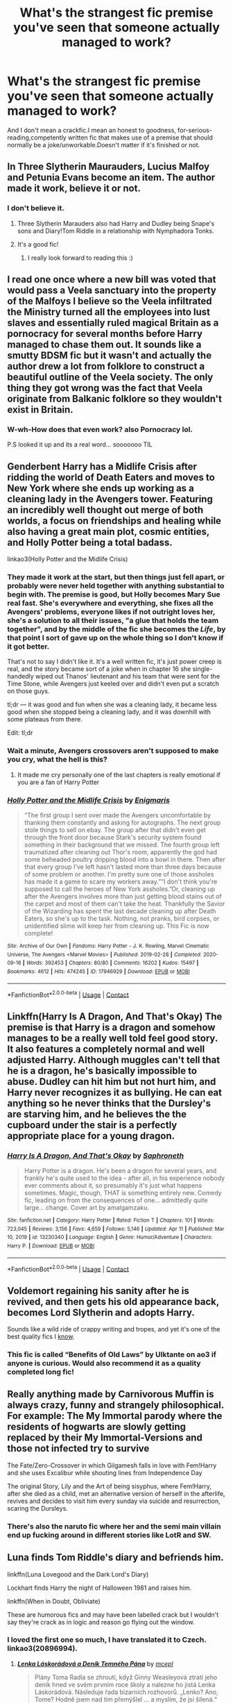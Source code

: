 #+TITLE: What's the strangest fic premise you've seen that someone actually managed to work?

* What's the strangest fic premise you've seen that someone actually managed to work?
:PROPERTIES:
:Author: BacklitRoom
:Score: 74
:DateUnix: 1620661067.0
:DateShort: 2021-May-10
:FlairText: Discussion
:END:
And I don't mean a crackfic.I mean an honest to goodness, for-serious-reading,competently written fic that makes use of a premise that should normally be a joke/unworkable.Doesn't matter if it's finished or not.


** In Three Slytherin Maurauders, Lucius Malfoy and Petunia Evans become an item. The author made it work, believe it or not.
:PROPERTIES:
:Author: VorpalPlayer
:Score: 68
:DateUnix: 1620662489.0
:DateShort: 2021-May-10
:END:

*** I don't believe it.
:PROPERTIES:
:Author: EpicBeardMan
:Score: 25
:DateUnix: 1620677124.0
:DateShort: 2021-May-11
:END:

**** Three Slytherin Marauders also had Harry and Dudley being Snape's sons and Diary!Tom Riddle in a relationship with Nymphadora Tonks.
:PROPERTIES:
:Author: Death_Sheep1980
:Score: 11
:DateUnix: 1620693071.0
:DateShort: 2021-May-11
:END:


**** It's a good fic!
:PROPERTIES:
:Author: mincey_g
:Score: 3
:DateUnix: 1620687398.0
:DateShort: 2021-May-11
:END:

***** I really look forward to reading this :)
:PROPERTIES:
:Author: machamachina
:Score: 1
:DateUnix: 1620719169.0
:DateShort: 2021-May-11
:END:


** I read one once where a new bill was voted that would pass a Veela sanctuary into the property of the Malfoys I believe so the Veela infiltrated the Ministry turned all the employees into lust slaves and essentially ruled magical Britain as a pornocracy for several months before Harry managed to chase them out. It sounds like a smutty BDSM fic but it wasn't and actually the author drew a lot from folklore to construct a beautiful outline of the Veela society. The only thing they got wrong was the fact that Veela originate from Balkanic folklore so they wouldn't exist in Britain.
:PROPERTIES:
:Author: I_love_DPs
:Score: 11
:DateUnix: 1620726619.0
:DateShort: 2021-May-11
:END:

*** W-wh-How does that even work? also Pornocracy lol.

P.S looked it up and its a real word... sooooooo TIL
:PROPERTIES:
:Author: elibott12
:Score: 10
:DateUnix: 1620744551.0
:DateShort: 2021-May-11
:END:


** Genderbent Harry has a Midlife Crisis after ridding the world of Death Eaters and moves to New York where she ends up working as a cleaning lady in the Avengers tower. Featuring an incredibly well thought out merge of both worlds, a focus on friendships and healing while also having a great main plot, cosmic entities, and Holly Potter being a total badass.

linkao3(Holly Potter and the Midlife Crisis)
:PROPERTIES:
:Author: FracturedFabrication
:Score: 47
:DateUnix: 1620666701.0
:DateShort: 2021-May-10
:END:

*** They made it work at the start, but then things just fell apart, or probably were never held together with anything substantial to begin with. The premise is good, but Holly becomes Mary Sue real fast. She's everywhere and everything, she fixes all the Avengers' problems, everyone likes if not outright loves her, she's a solution to all their issues, "a glue that holds the team together", and by the middle of the fic she becomes the /Life/, by that point I sort of gave up on the whole thing so I don't know if it got better.

That's not to say I didn't like it. It's a well written fic, it's just power creep is real, and the story became sort of a joke when in chapter 16 she single-handedly wiped out Thanos' lieutenant and his team that were sent for the Time Stone, while Avengers just keeled over and didn't even put a scratch on those guys.

tl;dr --- it was good and fun when she was a cleaning lady, it became less good when she stopped being a cleaning lady, and it was downhill with some plateaus from there.

Edit: tl;dr
:PROPERTIES:
:Author: Deiskos
:Score: 45
:DateUnix: 1620671371.0
:DateShort: 2021-May-10
:END:


*** Wait a minute, Avengers crossovers aren't supposed to make you cry, what the hell is this?
:PROPERTIES:
:Author: AevnNoram
:Score: 5
:DateUnix: 1620670416.0
:DateShort: 2021-May-10
:END:

**** It made me cry personally one of the last chapters is really emotional if you are a fan of Harry Potter
:PROPERTIES:
:Author: lobonmc
:Score: 2
:DateUnix: 1620717412.0
:DateShort: 2021-May-11
:END:


*** [[https://archiveofourown.org/works/17946929][*/Holly Potter and the Midlife Crisis/*]] by [[https://www.archiveofourown.org/users/Enigmaris/pseuds/Enigmaris][/Enigmaris/]]

#+begin_quote
  “The first group I sent over made the Avengers uncomfortable by thanking them constantly and asking for autographs. The next group stole things to sell on ebay. The group after that didn't even get through the front door because Stark's security system found something in their background that we missed. The fourth group left traumatized after cleaning out Thor's room, apparently the god had some beheaded poultry dripping blood into a bowl in there. Then after that every group I've left hasn't lasted more than three days because of some problem or another. I'm pretty sure one of those assholes has made it a game to scare my workers away.”“I don't think you're supposed to call the heroes of New York assholes.”Or, cleaning up after the Avengers involves more than just getting blood stains out of the carpet and most of them can't take the heat. Thankfully the Savior of the Wizarding has spent the last decade cleaning up after Death Eaters, so she's up to the task. Nothing, not pranks, bird corpses, or unidentified slime will keep her from cleaning up. This Fic is now complete!
#+end_quote

^{/Site/:} ^{Archive} ^{of} ^{Our} ^{Own} ^{*|*} ^{/Fandoms/:} ^{Harry} ^{Potter} ^{-} ^{J.} ^{K.} ^{Rowling,} ^{Marvel} ^{Cinematic} ^{Universe,} ^{The} ^{Avengers} ^{<Marvel} ^{Movies>} ^{*|*} ^{/Published/:} ^{2019-02-28} ^{*|*} ^{/Completed/:} ^{2020-09-16} ^{*|*} ^{/Words/:} ^{392453} ^{*|*} ^{/Chapters/:} ^{80/80} ^{*|*} ^{/Comments/:} ^{16202} ^{*|*} ^{/Kudos/:} ^{15497} ^{*|*} ^{/Bookmarks/:} ^{4612} ^{*|*} ^{/Hits/:} ^{474245} ^{*|*} ^{/ID/:} ^{17946929} ^{*|*} ^{/Download/:} ^{[[https://archiveofourown.org/downloads/17946929/Holly%20Potter%20and%20the.epub?updated_at=1619729116][EPUB]]} ^{or} ^{[[https://archiveofourown.org/downloads/17946929/Holly%20Potter%20and%20the.mobi?updated_at=1619729116][MOBI]]}

--------------

*FanfictionBot*^{2.0.0-beta} | [[https://github.com/FanfictionBot/reddit-ffn-bot/wiki/Usage][Usage]] | [[https://www.reddit.com/message/compose?to=tusing][Contact]]
:PROPERTIES:
:Author: FanfictionBot
:Score: 3
:DateUnix: 1620666724.0
:DateShort: 2021-May-10
:END:


** Linkffn(Harry Is A Dragon, And That's Okay) The premise is that Harry is a dragon and somehow manages to be a really well told feel good story. It also features a completely normal and well adjusted Harry. Although muggles can't tell that he is a dragon, he's basically impossible to abuse. Dudley can hit him but not hurt him, and Harry never recognizes it as bullying. He can eat anything so he never thinks that the Dursley's are starving him, and he believes the the cupboard under the stair is a perfectly appropriate place for a young dragon.
:PROPERTIES:
:Author: The-Man-Emperor
:Score: 41
:DateUnix: 1620672852.0
:DateShort: 2021-May-10
:END:

*** [[https://www.fanfiction.net/s/13230340/1/][*/Harry Is A Dragon, And That's Okay/*]] by [[https://www.fanfiction.net/u/2996114/Saphroneth][/Saphroneth/]]

#+begin_quote
  Harry Potter is a dragon. He's been a dragon for several years, and frankly he's quite used to the idea - after all, in his experience nobody ever comments about it, so presumably it's just what happens sometimes. Magic, though, THAT is something entirely new. Comedy fic, leading on from the consequences of one... admittedly quite large... change. Cover art by amalgamzaku.
#+end_quote

^{/Site/:} ^{fanfiction.net} ^{*|*} ^{/Category/:} ^{Harry} ^{Potter} ^{*|*} ^{/Rated/:} ^{Fiction} ^{T} ^{*|*} ^{/Chapters/:} ^{101} ^{*|*} ^{/Words/:} ^{723,045} ^{*|*} ^{/Reviews/:} ^{3,156} ^{*|*} ^{/Favs/:} ^{4,659} ^{*|*} ^{/Follows/:} ^{5,146} ^{*|*} ^{/Updated/:} ^{Apr} ^{11} ^{*|*} ^{/Published/:} ^{Mar} ^{10,} ^{2019} ^{*|*} ^{/id/:} ^{13230340} ^{*|*} ^{/Language/:} ^{English} ^{*|*} ^{/Genre/:} ^{Humor/Adventure} ^{*|*} ^{/Characters/:} ^{Harry} ^{P.} ^{*|*} ^{/Download/:} ^{[[http://www.ff2ebook.com/old/ffn-bot/index.php?id=13230340&source=ff&filetype=epub][EPUB]]} ^{or} ^{[[http://www.ff2ebook.com/old/ffn-bot/index.php?id=13230340&source=ff&filetype=mobi][MOBI]]}

--------------

*FanfictionBot*^{2.0.0-beta} | [[https://github.com/FanfictionBot/reddit-ffn-bot/wiki/Usage][Usage]] | [[https://www.reddit.com/message/compose?to=tusing][Contact]]
:PROPERTIES:
:Author: FanfictionBot
:Score: 4
:DateUnix: 1620672881.0
:DateShort: 2021-May-10
:END:


** Voldemort regaining his sanity after he is revived, and then gets his old appearance back, becomes Lord Slytherin and adopts Harry.

Sounds like a wild ride of crappy writing and tropes, and yet it's one of the best quality fics I [[https://www.fanfiction.net/s/11540013/1/Benefits-of-old-laws][know]].
:PROPERTIES:
:Author: TheSerpentLord
:Score: 22
:DateUnix: 1620672733.0
:DateShort: 2021-May-10
:END:

*** This fic is called “Benefits of Old Laws” by Ulktante on ao3 if anyone is curious. Would also recommend it as a quality completed long fic!
:PROPERTIES:
:Author: Designer_Winter_9037
:Score: 17
:DateUnix: 1620674600.0
:DateShort: 2021-May-10
:END:


** Really anything made by Carnivorous Muffin is always crazy, funny and strangely philosophical. For example: The My Immortal parody where the residents of hogwarts are slowly getting replaced by their My Immortal-Versions and those not infected try to survive

The Fate/Zero-Crossover in which Gilgamesh falls in love with Fem!Harry and she uses Excalibur while shouting lines from Independence Day

The original Story, Lily and the Art of being sisyphus, where Fem!Harry, after she died as a child, met an alternative version of herself in the afterlife, revives and decides to visit him every sunday via suicide and resurrection, scaring the Dursleys.
:PROPERTIES:
:Author: Resel24
:Score: 25
:DateUnix: 1620674186.0
:DateShort: 2021-May-10
:END:

*** There's also the naruto fic where her and the semi main villain end up fucking around in different stories like LotR and SW.
:PROPERTIES:
:Author: GravityMyGuy
:Score: 6
:DateUnix: 1620697660.0
:DateShort: 2021-May-11
:END:


** Luna finds Tom Riddle's diary and befriends him.

linkffn(Luna Lovegood and the Dark Lord's Diary)

Lockhart finds Harry the night of Halloween 1981 and raises him.

linkffn(When in Doubt, Obliviate)

These are humorous fics and may have been labelled crack but I wouldn't say they're crack as in logic and reason go flying out the window.
:PROPERTIES:
:Author: sailingg
:Score: 22
:DateUnix: 1620666358.0
:DateShort: 2021-May-10
:END:

*** I loved the first one so much, I have translated it to Czech. linkao3(20896994).
:PROPERTIES:
:Author: ceplma
:Score: 12
:DateUnix: 1620670079.0
:DateShort: 2021-May-10
:END:

**** [[https://archiveofourown.org/works/20896994][*/Lenka Láskorádová a Deník Temného Pána/*]] by [[https://www.archiveofourown.org/users/mcepl/pseuds/mcepl][/mcepl/]]

#+begin_quote
  Plány Toma Radla se zhroutí, když Ginny Weasleyová ztratí jeho deník hned ve svém prvním roce školy a nalezne ho jistá Lenka Láskorádová. Následuje řada bizarních rozhovorů. „Lenko? Ano, Tome? Hodně jsem nad tím přemýšlel ... a myslím, že jsi šílená.“ Překlad anglického románu „Luna Lovegood and the Dark Lord's Diary" od „The madness in me". Jakékoli připomínky texty (včetně oprav gramatických chyb) jsou velmi vítány.
#+end_quote

^{/Site/:} ^{Archive} ^{of} ^{Our} ^{Own} ^{*|*} ^{/Fandom/:} ^{Harry} ^{Potter} ^{-} ^{J.} ^{K.} ^{Rowling} ^{*|*} ^{/Published/:} ^{2019-10-04} ^{*|*} ^{/Updated/:} ^{2021-04-01} ^{*|*} ^{/Words/:} ^{59577} ^{*|*} ^{/Chapters/:} ^{97/101} ^{*|*} ^{/Comments/:} ^{5} ^{*|*} ^{/Kudos/:} ^{16} ^{*|*} ^{/Bookmarks/:} ^{2} ^{*|*} ^{/Hits/:} ^{288} ^{*|*} ^{/ID/:} ^{20896994} ^{*|*} ^{/Download/:} ^{[[https://archiveofourown.org/downloads/20896994/Lenka%20Laskoradova%20a.epub?updated_at=1617297325][EPUB]]} ^{or} ^{[[https://archiveofourown.org/downloads/20896994/Lenka%20Laskoradova%20a.mobi?updated_at=1617297325][MOBI]]}

--------------

*FanfictionBot*^{2.0.0-beta} | [[https://github.com/FanfictionBot/reddit-ffn-bot/wiki/Usage][Usage]] | [[https://www.reddit.com/message/compose?to=tusing][Contact]]
:PROPERTIES:
:Author: FanfictionBot
:Score: 3
:DateUnix: 1620670099.0
:DateShort: 2021-May-10
:END:

***** The Czech translation of Luna's name is something. I thought Russian "Polumna" was bad, but you guys went above and beyond.
:PROPERTIES:
:Author: AreYouOKAni
:Score: 3
:DateUnix: 1620732157.0
:DateShort: 2021-May-11
:END:


**** Jak na ten název koukám v češtině, tak mi to přijde jako naprosto jiný vesmír xD.

Už pár let mám problém číst knihy v češtině, protože se mi to z nějakého důvodu protiví (i u filmů a mého vlastního psaní...), takže když jsem četla Lenka Láskorádová, tak jsem si připadala hodně zvláštně xD ale tak co už no.
:PROPERTIES:
:Author: EliseCz1
:Score: 1
:DateUnix: 1620683311.0
:DateShort: 2021-May-11
:END:

***** Já mám osobně problémy s tím, že se anglická vlastní jména překládají (když se bavím se svými anglickými kamarády, tak vím, že se jmenují Flitwick, a ne Kratiknot, a učí v Hogwarts, ne v Bradavicích, když to jsou Angličané pracující ve Skotsku), ale raději jsem se přidržel těchto počeštěných jmen, i když ve svých vlastních věcech jsem se držel originálních anglických vlastních jmen. A nakonec jsem se na to vykašlal a raději [[https://matej.ceplovi.cz/clanky/drafts/petunie_html/index.html][přepisuju do angličtiny]] z původně [[https://matej.ceplovi.cz/clanky/drafts/petunie_CZ_html/index.html][českého draftu]].
:PROPERTIES:
:Author: ceplma
:Score: 1
:DateUnix: 1620683770.0
:DateShort: 2021-May-11
:END:

****** Tak jméno Kratiknot má paměť kompletně odstranila až do teď. Raději jdu spát než riskovat, že si vzpomenu na další nádherné překlady. Dobrou noc.
:PROPERTIES:
:Author: EliseCz1
:Score: 1
:DateUnix: 1620684095.0
:DateShort: 2021-May-11
:END:


*** [[https://www.fanfiction.net/s/12407442/1/][*/Luna Lovegood and the Dark Lord's Diary/*]] by [[https://www.fanfiction.net/u/6415261/The-madness-in-me][/The madness in me/]]

#+begin_quote
  Tom Riddle's plans fall through when Ginny Weasley loses his diary shortly after starting her first year and it is found by one Luna Lovegood. A series of bizarre conversations follow. Luna? - Yes Tom? - I've been giving this a lot of thought...and I believe you may be insane. (Not crack. Plot takes a while to appear but it's there) See last chapter for fan art and translations.
#+end_quote

^{/Site/:} ^{fanfiction.net} ^{*|*} ^{/Category/:} ^{Harry} ^{Potter} ^{*|*} ^{/Rated/:} ^{Fiction} ^{K} ^{*|*} ^{/Chapters/:} ^{101} ^{*|*} ^{/Words/:} ^{72,373} ^{*|*} ^{/Reviews/:} ^{4,205} ^{*|*} ^{/Favs/:} ^{4,308} ^{*|*} ^{/Follows/:} ^{3,661} ^{*|*} ^{/Updated/:} ^{May} ^{27,} ^{2020} ^{*|*} ^{/Published/:} ^{Mar} ^{16,} ^{2017} ^{*|*} ^{/Status/:} ^{Complete} ^{*|*} ^{/id/:} ^{12407442} ^{*|*} ^{/Language/:} ^{English} ^{*|*} ^{/Genre/:} ^{Humor} ^{*|*} ^{/Characters/:} ^{Luna} ^{L.,} ^{Tom} ^{R.} ^{Jr.} ^{*|*} ^{/Download/:} ^{[[http://www.ff2ebook.com/old/ffn-bot/index.php?id=12407442&source=ff&filetype=epub][EPUB]]} ^{or} ^{[[http://www.ff2ebook.com/old/ffn-bot/index.php?id=12407442&source=ff&filetype=mobi][MOBI]]}

--------------

[[https://www.fanfiction.net/s/6635363/1/][*/When In Doubt, Obliviate/*]] by [[https://www.fanfiction.net/u/674180/Sarah1281][/Sarah1281/]]

#+begin_quote
  When a chance meeting reveals Harry's planned fate to Lockhart, he knows what he has to do: rescue him and raise him as his own to properly manage his celebrity status. Harry gets a magical upbringing, Lockhart gets the Boy-Who-Lived...everybody wins!
#+end_quote

^{/Site/:} ^{fanfiction.net} ^{*|*} ^{/Category/:} ^{Harry} ^{Potter} ^{*|*} ^{/Rated/:} ^{Fiction} ^{K+} ^{*|*} ^{/Chapters/:} ^{38} ^{*|*} ^{/Words/:} ^{114,644} ^{*|*} ^{/Reviews/:} ^{2,907} ^{*|*} ^{/Favs/:} ^{3,534} ^{*|*} ^{/Follows/:} ^{2,166} ^{*|*} ^{/Updated/:} ^{Aug} ^{22,} ^{2012} ^{*|*} ^{/Published/:} ^{Jan} ^{8,} ^{2011} ^{*|*} ^{/Status/:} ^{Complete} ^{*|*} ^{/id/:} ^{6635363} ^{*|*} ^{/Language/:} ^{English} ^{*|*} ^{/Genre/:} ^{Humor/Friendship} ^{*|*} ^{/Characters/:} ^{Harry} ^{P.,} ^{Gilderoy} ^{L.} ^{*|*} ^{/Download/:} ^{[[http://www.ff2ebook.com/old/ffn-bot/index.php?id=6635363&source=ff&filetype=epub][EPUB]]} ^{or} ^{[[http://www.ff2ebook.com/old/ffn-bot/index.php?id=6635363&source=ff&filetype=mobi][MOBI]]}

--------------

*FanfictionBot*^{2.0.0-beta} | [[https://github.com/FanfictionBot/reddit-ffn-bot/wiki/Usage][Usage]] | [[https://www.reddit.com/message/compose?to=tusing][Contact]]
:PROPERTIES:
:Author: FanfictionBot
:Score: 3
:DateUnix: 1620666390.0
:DateShort: 2021-May-10
:END:


** [deleted]
:PROPERTIES:
:Score: 32
:DateUnix: 1620668278.0
:DateShort: 2021-May-10
:END:

*** As a fan of Exile, that's something I'd be interested in. Thanks for the recommendation!
:PROPERTIES:
:Author: AreYouOKAni
:Score: 7
:DateUnix: 1620732200.0
:DateShort: 2021-May-11
:END:


*** [[https://archiveofourown.org/works/9167785][*/The Man Who Lived/*]] by [[https://www.archiveofourown.org/users/felix_atticus/pseuds/sebastianL][/sebastianL (felix_atticus)/]]

#+begin_quote
  Draco breaks a cup, and one thing leads to another. A story of redemption, tattoos, dreams, mistakes, green eyes, long conversations, and copious amounts of coffee. Set in New York twelve years after the war.
#+end_quote

^{/Site/:} ^{Archive} ^{of} ^{Our} ^{Own} ^{*|*} ^{/Fandom/:} ^{Harry} ^{Potter} ^{-} ^{J.} ^{K.} ^{Rowling} ^{*|*} ^{/Published/:} ^{2017-01-02} ^{*|*} ^{/Completed/:} ^{2017-02-12} ^{*|*} ^{/Words/:} ^{253826} ^{*|*} ^{/Chapters/:} ^{42/42} ^{*|*} ^{/Comments/:} ^{2143} ^{*|*} ^{/Kudos/:} ^{4338} ^{*|*} ^{/Bookmarks/:} ^{1834} ^{*|*} ^{/Hits/:} ^{103782} ^{*|*} ^{/ID/:} ^{9167785} ^{*|*} ^{/Download/:} ^{[[https://archiveofourown.org/downloads/9167785/The%20Man%20Who%20Lived.epub?updated_at=1619833435][EPUB]]} ^{or} ^{[[https://archiveofourown.org/downloads/9167785/The%20Man%20Who%20Lived.mobi?updated_at=1619833435][MOBI]]}

--------------

*FanfictionBot*^{2.0.0-beta} | [[https://github.com/FanfictionBot/reddit-ffn-bot/wiki/Usage][Usage]] | [[https://www.reddit.com/message/compose?to=tusing][Contact]]
:PROPERTIES:
:Author: FanfictionBot
:Score: 4
:DateUnix: 1620668301.0
:DateShort: 2021-May-10
:END:


*** This is my favorite fic of all time. One of the best things I've ever read, period.
:PROPERTIES:
:Author: Zigzagthatzip
:Score: 4
:DateUnix: 1620749912.0
:DateShort: 2021-May-11
:END:


** [[https://www.fanfiction.net/s/12076771/1/Harry-Potter-and-the-Girl-Who-Walked-on-Water][Harry Potter and the Girl Who Walked on Water]] is a very unique crossover. Seeing Voldemort merging with the Nazi battleship Bismarck is quite a sight. You can also find arguably the best written naval battle scene among HP fanfics.
:PROPERTIES:
:Author: InquisitorCOC
:Score: 12
:DateUnix: 1620664253.0
:DateShort: 2021-May-10
:END:

*** Also probably the only one written lmao
:PROPERTIES:
:Author: BacklitRoom
:Score: 24
:DateUnix: 1620666841.0
:DateShort: 2021-May-10
:END:

**** Well, there's the one where Harry gets /adopted/ by a Battleship and gains an Abyssal little sister.

[[https://forums.spacebattles.com/threads/harry-and-the-shipgirls-a-hp-kancolle-snippet-collection.413375/][Harry And the Shipgirls]] ([[https://forums.spacebattles.com/threads/harry-and-the-shipgirls-prisoner-of-shipping-a-hp-kancolle-snippet-collection.630637/][Thread 2]], [[https://forums.spacebattles.com/threads/harry-and-the-shipgirls-goblet-of-feels-a-hp-kancolle-snippet-collection.772633/][Thread 3]], [[https://forums.spacebattles.com/threads/harry-and-the-shipgirls-goblet-of-feels-pt-2.914187/][thread 4]])

Archive Panic warning. It's a looooooooong story and still being written.
:PROPERTIES:
:Author: BeardInTheDark
:Score: 2
:DateUnix: 1620676055.0
:DateShort: 2021-May-11
:END:


** Limpieza de Sangre somehow manages to create a /sympathetic/ Voldemort and make her be something other than mortal enemies with Harry.

I am not shitting, no, and it actually seems to work.
:PROPERTIES:
:Author: maxart2001
:Score: 10
:DateUnix: 1620678049.0
:DateShort: 2021-May-11
:END:


** Fem Harry x Akashi Seijurou. Odd crossover but the author made it work
:PROPERTIES:
:Author: HELLOOOOOOooooot
:Score: 3
:DateUnix: 1620695801.0
:DateShort: 2021-May-11
:END:


** Dominique ends up travelling back in time and marrying Ignotus. Well, there's something between the time travel and the marriage, which is the end point of the fic but I can't remember exactly what it was. Maybe one saves the other and she's put up for a night as a consequence?
:PROPERTIES:
:Author: FrameworkisDigimon
:Score: 3
:DateUnix: 1620723648.0
:DateShort: 2021-May-11
:END:


** Well there's Harry Potter and the Lack of Lamb Sauce, which brings Gordon Ramsay to Hogwarts. [[https://archiveofourown.org/works/12805206/chapters/29228961]]
:PROPERTIES:
:Author: Zigzagthatzip
:Score: 2
:DateUnix: 1620750237.0
:DateShort: 2021-May-11
:END:
